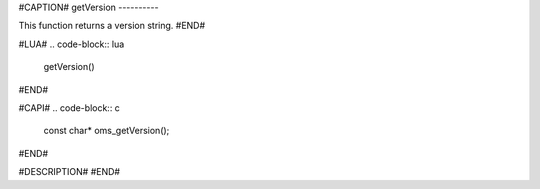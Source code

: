 #CAPTION#
getVersion
----------

This function returns a version string.
#END#

#LUA#
.. code-block:: lua

  getVersion()

#END#

#CAPI#
.. code-block:: c

  const char* oms_getVersion();
#END#

#DESCRIPTION#
#END#
